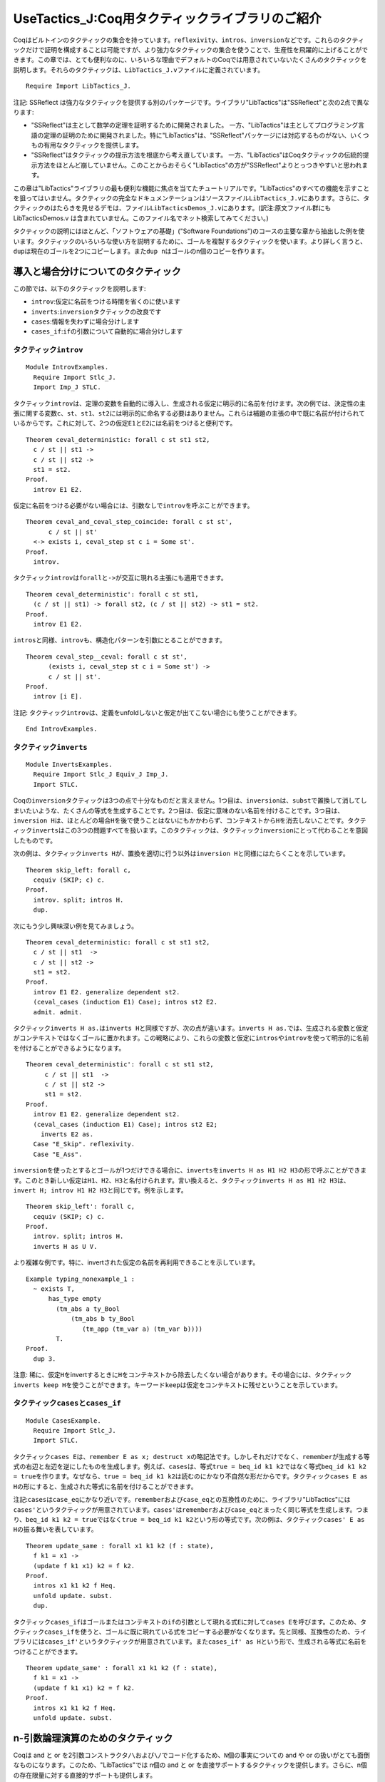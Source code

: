 UseTactics\_J:Coq用タクティックライブラリのご紹介
=================================================

Coqはビルトインのタクティックの集合を持っています。\ ``reflexivity``\ 、\ ``intros``\ 、\ ``inversion``\ などです。これらのタクティックだけで証明を構成することは可能ですが、より強力なタクティックの集合を使うことで、生産性を飛躍的に上げることができます。この章では、とても便利なのに、いろいろな理由でデフォルトのCoqでは用意されていないたくさんのタクティックを説明します。それらのタクティックは、\ ``LibTactics_J.v``\ ファイルに定義されています。

::

    Require Import LibTactics_J.

注記: SSReflect
は強力なタクティックを提供する別のパッケージです。ライブラリ"LibTactics"は"SSReflect"と次の2点で異なります:

-  "SSReflect"は主として数学の定理を証明するために開発されました。
   一方、"LibTactics"は主としてプログラミング言語の定理の証明のために開発されました。特に"LibTactics"は、"SSReflect"パッケージには対応するものがない、いくつもの有用なタクティックを提供します。
-  "SSReflect"はタクティックの提示方法を根底から考え直しています。
   一方、"LibTactics"はCoqタクティックの伝統的提示方法をほとんど崩していません。このことからおそらく"LibTactics"の方が"SSReflect"よりとっつきやすいと思われます。

この章は"LibTactics"ライブラリの最も便利な機能に焦点を当てたチュートリアルです。"LibTactics"のすべての機能を示すことを狙ってはいません。タクティックの完全なドキュメンテーションはソースファイル\ ``LibTactics_J.v``\ にあります。さらに、タクティックのはたらきを見せるデモは、ファイル\ ``LibTacticsDemos_J.v``\ にあります。(訳注:原文ファイル群にも
LibTacticsDemos.v
は含まれていません。このファイル名でネット検索してみてください。)

タクティックの説明にはほとんど、「ソフトウェアの基礎」("Software
Foundations")のコースの主要な章から抽出した例を使います。タクティックのいろいろな使い方を説明するために、ゴールを複製するタクティックを使います。より詳しく言うと、\ ``dup``\ は現在のゴールを2つにコピーします。また\ ``dup n``\ はゴールのn個のコピーを作ります。

導入と場合分けについてのタクティック
------------------------------------

この節では、以下のタクティックを説明します:

-  ``introv``:仮定に名前をつける時間を省くのに使います
-  ``inverts``:``inversion``\ タクティックの改良です
-  ``cases``:情報を失わずに場合分けします
-  ``cases_if``:``if``\ の引数について自動的に場合分けします

タクティック\ ``introv``
~~~~~~~~~~~~~~~~~~~~~~~~

::

    Module IntrovExamples.
      Require Import Stlc_J.
      Import Imp_J STLC.

タクティック\ ``introv``\ は、定理の変数を自動的に導入し、生成される仮定に明示的に名前を付けます。次の例では、決定性の主張に関する変数\ ``c``\ 、\ ``st``\ 、\ ``st1``\ 、\ ``st2``\ には明示的に命名する必要はありません。これらは補題の主張の中で既に名前が付けられているからです。これに対して、2つの仮定\ ``E1``\ と\ ``E2``\ には名前をつけると便利です。

::

    Theorem ceval_deterministic: forall c st st1 st2,
      c / st || st1 ->
      c / st || st2 ->
      st1 = st2.
    Proof.
      introv E1 E2.

仮定に名前をつける必要がない場合には、引数なしで\ ``introv``\ を呼ぶことができます。

::

    Theorem ceval_and_ceval_step_coincide: forall c st st',
          c / st || st'
      <-> exists i, ceval_step st c i = Some st'.
    Proof.
      introv.

タクティック\ ``introv``\ は\ ``forall``\ と\ ``->``\ が交互に現れる主張にも適用できます。

::

    Theorem ceval_deterministic': forall c st st1,
      (c / st || st1) -> forall st2, (c / st || st2) -> st1 = st2.
    Proof.
      introv E1 E2.

``intros``\ と同様、\ ``introv``\ も、構造化パターンを引数にとることができます。

::

    Theorem ceval_step__ceval: forall c st st',
          (exists i, ceval_step st c i = Some st') ->
          c / st || st'.
    Proof.
      introv [i E].

注記:
タクティック\ ``introv``\ は、定義をunfoldしないと仮定が出てこない場合にも使うことができます。

::

    End IntrovExamples.

タクティック\ ``inverts``
~~~~~~~~~~~~~~~~~~~~~~~~~

::

    Module InvertsExamples.
      Require Import Stlc_J Equiv_J Imp_J.
      Import STLC.

Coqの\ ``inversion``\ タクティックは3つの点で十分なものだと言えません。1つ目は、\ ``inversion``\ は、\ ``subst``\ で置換して消してしまいたいような、たくさんの等式を生成することです。2つ目は、仮定に意味のない名前を付けることです。3つ目は、\ ``inversion H``\ は、ほとんどの場合\ ``H``\ を後で使うことはないにもかかわらず、コンテキストから\ ``H``\ を消去しないことです。タクティック\ ``inverts``\ はこの3つの問題すべてを扱います。このタクティックは、タクティック\ ``inversion``\ にとって代わることを意図したものです。

次の例は、タクティック\ ``inverts H``\ が、置換を適切に行う以外は\ ``inversion H``\ と同様にはたらくことを示しています。

::

    Theorem skip_left: forall c,
      cequiv (SKIP; c) c.
    Proof.
      introv. split; intros H.
      dup.

次にもう少し興味深い例を見てみましょう。

::

    Theorem ceval_deterministic: forall c st st1 st2,
      c / st || st1  ->
      c / st || st2 ->
      st1 = st2.
    Proof.
      introv E1 E2. generalize dependent st2.
      (ceval_cases (induction E1) Case); intros st2 E2.
      admit. admit.

タクティック\ ``inverts H as.``\ は\ ``inverts H``\ と同様ですが、次の点が違います。\ ``inverts H as.``\ では、生成される変数と仮定がコンテキストではなくゴールに置かれます。この戦略により、これらの変数と仮定に\ ``intros``\ や\ ``introv``\ を使って明示的に名前を付けることができるようになります。

::

    Theorem ceval_deterministic': forall c st st1 st2,
         c / st || st1  ->
         c / st || st2 ->
         st1 = st2.
    Proof.
      introv E1 E2. generalize dependent st2.
      (ceval_cases (induction E1) Case); intros st2 E2;
        inverts E2 as.
      Case "E_Skip". reflexivity.
      Case "E_Ass".

``inversion``\ を使ったとするとゴールが1つだけできる場合に、\ ``inverts``\ を\ ``inverts H as H1 H2 H3``\ の形で呼ぶことができます。このとき新しい仮定は\ ``H1``\ 、\ ``H2``\ 、\ ``H3``\ と名付けられます。言い換えると、タクティック\ ``inverts H as H1 H2 H3``\ は、\ ``invert H; introv H1 H2 H3``\ と同じです。例を示します。

::

    Theorem skip_left': forall c,
      cequiv (SKIP; c) c.
    Proof.
      introv. split; intros H.
      inverts H as U V.

より複雑な例です。特に、invertされた仮定の名前を再利用できることを示しています。

::

    Example typing_nonexample_1 :
      ~ exists T,
          has_type empty
            (tm_abs a ty_Bool
                (tm_abs b ty_Bool
                   (tm_app (tm_var a) (tm_var b))))
            T.
    Proof.
      dup 3.

注意:
稀に、仮定\ ``H``\ をinvertするときに\ ``H``\ をコンテキストから除去したくない場合があります。その場合には、タクティック\ ``inverts keep H``\ を使うことができます。キーワード\ ``keep``\ は仮定をコンテキストに残せということを示しています。

タクティック\ ``cases``\ と\ ``cases_if``
~~~~~~~~~~~~~~~~~~~~~~~~~~~~~~~~~~~~~~~~~

::

    Module CasesExample.
      Require Import Stlc_J.
      Import STLC.

タクティック\ ``cases E``\ は、\ ``remember E as x; destruct x``\ の略記法です。しかしそれだけでなく、\ ``remember``\ が生成する等式の右辺と左辺を逆にしたものを生成します。例えば、\ ``cases``\ は、等式\ ``true = beq_id k1 k2``\ ではなく等式\ ``beq_id k1 k2 = true``\ を作ります。なぜなら、\ ``true = beq_id k1 k2``\ は読むのにかなり不自然な形だからです。タクティック\ ``cases E as H``\ の形にすると、生成された等式に名前を付けることができます。

注記:``cases``\ は\ ``case_eq``\ にかなり近いです。\ ``remember``\ および\ ``case_eq``\ との互換性のために、ライブラリ"LibTactics"には\ ``cases'``\ というタクティックが用意されています。\ ``cases'``\ は\ ``remember``\ および\ ``case_eq``\ とまったく同じ等式を生成します。つまり、\ ``beq_id k1 k2 = true``\ ではなく\ ``true = beq_id k1 k2``\ という形の等式です。次の例は、タクティック\ ``cases' E as H``\ の振る舞いを表しています。

::

    Theorem update_same : forall x1 k1 k2 (f : state),
      f k1 = x1 ->
      (update f k1 x1) k2 = f k2.
    Proof.
      intros x1 k1 k2 f Heq.
      unfold update. subst.
      dup.

タクティック\ ``cases_if``\ はゴールまたはコンテキストの\ ``if``\ の引数として現れる式\ ``E``\ に対して\ ``cases E``\ を呼びます。このため、タクティック\ ``cases_if``\ を使うと、ゴールに既に現れている式をコピーする必要がなくなります。先と同様、互換性のため、ライブラリには\ ``cases_if'``\ というタクティックが用意されています。また\ ``cases_if' as H``\ という形で、生成される等式に名前をつけることができます。

::

    Theorem update_same' : forall x1 k1 k2 (f : state),
      f k1 = x1 ->
      (update f k1 x1) k2 = f k2.
    Proof.
      intros x1 k1 k2 f Heq.
      unfold update. subst.

n-引数論理演算のためのタクティック
----------------------------------

Coqは and と or
を2引数コンストラクタ\ ``/\``\ および\ ``\/``\ でコード化するため、\ ``N``\ 個の事実についての
and や or の扱いがとても面倒なものになります。このため、"LibTactics"では
n個の and と or
を直接サポートするタクティックを提供します。さらに、n個の存在限量に対する直接的サポートも提供します。

この節では以下のタクティックを説明します:

-  ``splits``:n個の and を分解します
-  ``branch``:n個の or を分解します
-  ``exists``:n個の存在限量の証明をします。

   Module NaryExamples. Require Import References\_J SfLib\_J. Import
   STLCRef.

タクティック\ ``splits``
~~~~~~~~~~~~~~~~~~~~~~~~

タクティック\ ``splits``\ は、\ ``n``\ 個の命題の and
に適用され、\ ``n``\ 個のサブゴールを作ります。例えば、ゴール\ ``G1 /\ G2 /\ G3``\ を3つのサブゴール\ ``G1``\ 、\ ``G2``\ 、\ ``G3``\ に分解します。

::

    Lemma demo_splits : forall n m,
      n > 0 /\ n < m /\ m < n+10 /\ m <> 3.
    Proof.
      intros. splits.
    Admitted.

タクティック\ ``branch``
~~~~~~~~~~~~~~~~~~~~~~~~

タクティック\ ``branch k``\ は n個の or
の証明に使うことができます。例えば、ゴールが\ ``G1 \/ G2 \/ G3``\ という形のとき、タクティック\ ``branch 2``\ は\ ``G2``\ だけをサブゴールとします。次の例は\ ``branch``\ タクティックの振る舞いを表しています。

::

    Lemma demo_branch : forall n m,
      n < m \/ n = m \/ m < n.
    Proof.
      intros.
      destruct (lt_eq_lt_dec n m) as [[H1|H2]|H3].
      branch 1. apply H1.
      branch 2. apply H2.
      branch 3. apply H3.
    Qed.

タクティック\ ``exists``
~~~~~~~~~~~~~~~~~~~~~~~~

ライブラリ "LibTactics" は
n個の存在限量についての記法を用意しています。例えば、\ ``exists x, exists y, exists z, H``\ と書く代わりに\ ``exists x y z, H``\ と書くことができます。同様に、ライブラリはn引数のタクティック\ ``exists a b c``\ を提供します。これは、\ ``exists a; exists b; exists c``\ の略記法です。次の例はn個の存在限量についての記法とタクティックを表しています。

::

    Theorem progress : forall ST t T st,
      has_type empty ST t T ->
      store_well_typed ST st ->
      value t \/ exists t' st', t / st ==> t' / st'.

注記:
n個の存在限量についての同様の機能が標準ライブラリのモジュール\ ``Coq.Program.Syntax``\ で提供されています。ただ、このモジュールのものは限量対象が4つまでしか対応していませんが、\ ``LibTactics``\ は10個までサポートしています。

::

    End NaryExamples.

等式を扱うタクティック
----------------------

他の対話的証明支援器と比べたCoqの大きな弱点の一つは、等式に関する推論のサポートが比較的貧弱なことです。次に説明するタクティックは、等式を扱う証明記述を簡単にすることを狙ったものです。

この節で説明するタクティックは次のものです:

-  ``asserts_rewrite``: 書き換えのための等式を導入します
-  ``cuts_rewrite``: サブゴールが交換される以外は同じです
-  ``substs``:``subst``\ タクティックを改良します
-  ``fequals``:``f_equal``\ タクティックを改良します
-  ``applys_eq``:
   仮定\ ``P x z``\ を使って、等式\ ``y = z``\ を自動生成し、\ ``P x y``\ を証明します

   Module EqualityExamples.

タクティック\ ``asserts_rewrite``\ と\ ``cuts_rewrite``
~~~~~~~~~~~~~~~~~~~~~~~~~~~~~~~~~~~~~~~~~~~~~~~~~~~~~~~

タクティック\ ``asserts_rewrite (E1 = E2)``\ はゴール内の\ ``E1``\ を\ ``E2``\ で置換し、ゴール\ ``E1 = E2``\ を生成します。

::

    Theorem mult_0_plus : forall n m : nat,
      (0 + n) * m = n * m.
    Proof.
      dup.

注記:``asserts_rewrite (E1 = E2) in H``\ と書いた場合、
-------------------------------------------------------

ゴールの代わりに仮定\ ``H``\ を書き換えます。

タクティック\ ``cuts_rewrite (E1 = E2)``\ は\ ``asserts_rewrite (E1 = E2)``\ と同様ですが、等式\ ``E1 = E2``\ が最初のサブゴールになります。

::

    Theorem mult_0_plus' : forall n m : nat,
      (0 + n) * m = n * m.
    Proof.
      intros n m.
      cuts_rewrite (0 + n = n).
        reflexivity.

より一般には、タクティック\ ``asserts_rewrite``\ と\ ``cuts_rewrite``\ は補題を引数としてとることができます。例えば\ ``asserts_rewrite (forall a b, a*(S b) = a*b+a)``\ と書くことができます。この記法は\ ``a``\ や\ ``b``\ が大きな項であるとき便利です。その大きな項を繰り返さずに済むからです。

::

    Theorem mult_0_plus'' : forall u v w x y z: nat,
      (u + v) * (S (w * x + y)) = z.
    Proof.
      intros. asserts_rewrite (forall a b, a*(S b) = a*b+a).

タクティック\ ``substs``
~~~~~~~~~~~~~~~~~~~~~~~~

タクティック\ ``substs``\ は\ ``subst``\ と同様ですが、\ ``subst``\ と違い、ゴールが\ ``x = f x``\ のような「循環する等式」を含むときも失敗しません。

::

    Lemma demo_substs : forall x y (f:nat->nat),
      x = f x -> y = x -> y = f x.
    Proof.
      intros. substs.

タクティック\ ``fequals``
~~~~~~~~~~~~~~~~~~~~~~~~~

タクティック\ ``fequals``\ は\ ``f_equal``\ と同様ですが、生成される自明なサブゴールを直接解決してしまう点が違います。さらに、タクティック\ ``fequals``\ はタプル間の等式の扱いが強化されています。

::

    Lemma demo_fequals : forall (a b c d e : nat) (f : nat->nat->nat->nat->nat),
      a = 1 -> b = e -> e = 2 ->
      f a b c d = f 1 2 c 4.
    Proof.
      intros. fequals.

タクティック\ ``applys_eq``
~~~~~~~~~~~~~~~~~~~~~~~~~~~

タクティック\ ``applys_eq``\ は\ ``eapply``\ の変種で、単一化できない部分項間の等式を導入します。例えば、ゴールが命題\ ``P x y``\ で、\ ``P x z``\ が成立するという仮定\ ``H``\ があるとします。また\ ``y``\ と\ ``z``\ が等しいことが証明できることはわかっているとします。すると、タクティック\ ``assert_rewrite (y = z)``\ を呼び、ゴールを\ ``P x z``\ に変えることができます。しかしこれには、\ ``y``\ と\ ``z``\ の値のコピー&ペーストが必要になります。タクティック\ ``applys_eq``\ を使うと、この場合\ ``applys_eq H 1``\ とできます。すると、ゴールは証明され、サブゴール\ ``y = z``\ が残ります。\ ``applys_eq``\ の引数の値\ ``1``\ は、\ ``P x y``\ の右から1番目の引数についての等式を導入したいことを表します。以下の3つの例は、それぞれ\ ``applys_eq H 1``\ 、\ ``applys_eq H 2``\ 、\ ``applys_eq H 1 2``\ を呼んだときの振る舞いを示します。

::

    Axiom big_expression_using : nat->nat.

もしミスマッチが\ ``P``\ の第2引数ではなく第1引数だった場合には、\ ``applys_eq H 2``\ と書きます。出現は右からカウントされることを思い出してください。

::

    Lemma demo_applys_eq_2 : forall (P:nat->nat->Prop) x y z,
      P (big_expression_using z) x ->
      P (big_expression_using y) x.
    Proof.
      introv H. applys_eq H 2.
    Admitted.

2つの引数にミスマッチがある場合、2つの等式が欲しくなります。そのためには、\ ``applys_eq H 1 2``\ とできます。より一般に、タクティック\ ``applys_eq``\ は1つの補題と自然数の列を引数としてとります。

::

    Lemma demo_applys_eq_3 : forall (P:nat->nat->Prop) x1 x2 y1 y2,
      P (big_expression_using x2) (big_expression_using y2) ->
      P (big_expression_using x1) (big_expression_using y1).
    Proof.
      introv H. applys_eq H 1 2.

便利な略記法をいくつか
----------------------

チュートリアルのこの節では、証明記述をより短かく、より読みやすくするのに役立つタクティックをいくつか紹介します:

-  ``unfolds``\ (引数なし): 先頭の定義を unfold します
-  ``false``: ゴールを\ ``False``\ で置換します
-  ``gen``:``dependent generalize``\ の略記法です
-  ``skip``: サブゴールをスキップします(存在変数と組み合わせて使います)
-  ``sort``: 証明コンテキストの下の命題を動かします

タクティック\ ``unfolds``
~~~~~~~~~~~~~~~~~~~~~~~~~

::

    Module UnfoldsExample.
      Require Import Hoare_J.

タクティック\ ``unfolds``\ (引数なし) はゴールの先頭の定数を unfold
します。このタクティックは定数を明示的に指名する手間を省きます。

::

    Lemma bexp_eval_true : forall b st,
      beval st b = true -> (bassn b) st.
    Proof.
      intros b st Hbe. dup.

注記:
タクティック\ ``hnf``\ はすべての先頭の定数をunfoldしますが、これと対照的に\ ``unfolds``\ は1つだけunfoldします。

注記:
タクティック\ ``unfolds in H``\ は仮定\ ``H``\ の先頭の定義をunfoldします。

::

    End UnfoldsExample.

タクティック\ ``false``\ と\ ``tryfalse``
~~~~~~~~~~~~~~~~~~~~~~~~~~~~~~~~~~~~~~~~~

タクティック\ ``false``\ は任意のゴールを\ ``False``\ に置換します。簡単に言うと、\ ``apply ex_falso_quodlibet``\ の略記法です。さらに\ ``false``\ は、不条理な仮定(``False``\ や\ ``0 = S n``\ など)や矛盾した仮定(``x = true``\ と\ ``x = false``\ など)を含むゴールを証明します。

::

    Lemma demo_false :
      forall n, S n = 1 -> n = 0.
    Proof.
      intros. destruct n. reflexivity. false.
    Qed.

タクティック\ ``tryfalse``\ は\ ``try solve [false``]
の略記法です。このタクティックはゴールの矛盾を探します。タクティック\ ``tryfalse``\ は一般に場合分けの後で呼ばれます。

::

    Lemma demo_tryfalse :
      forall n, S n = 1 -> n = 0.
    Proof.
      intros. destruct n; tryfalse. reflexivity.
    Qed.

タクティック\ ``gen``
~~~~~~~~~~~~~~~~~~~~~

タクティック\ ``gen``\ は\ ``generalize dependent``\ の略記法です。たくさんの引数を一度に受けます。このタクティックは\ ``gen x y z``\ という形で呼びます。

::

    Module GenExample.
      Require Import Stlc_J.
      Import STLC.

    Lemma substitution_preserves_typing : forall Gamma x U v t S,
         has_type (extend Gamma x U) t S ->
         has_type empty v U ->
         has_type Gamma (subst v x t) S.
    Proof.
      dup.

タクティック\ ``skip``\ 、\ ``skip_rewrite``\ 、\ ``skip_goal``
~~~~~~~~~~~~~~~~~~~~~~~~~~~~~~~~~~~~~~~~~~~~~~~~~~~~~~~~~~~~~~~

サブゴールをadmitできることは証明を構成するうえでとても便利です。証明の一番興味深いケースに最初にフォーカスできるようになるからです。タクティック\ ``skip``\ は\ ``admit``\ と似ていますが、証明が存在変数を含む場合にも機能します。存在変数とは、\ ``?24``\ のように名前がクエスチョンマークから始まる変数で、典型的には\ ``eapply``\ によって導入されるものであったことを思い出してください。

::

    Module SkipExample.
      Require Import Stlc_J.
      Import STLC.

    Example astep_example1 :
      (APlus (ANum 3) (AMult (ANum 3) (ANum 4))) / empty_state ==>a* (ANum 15).
    Proof.
      eapply rsc_step. skip.

タクティック\ ``skip H: P``\ は仮定\ ``H: P``\ をコンテキストに追加します。このときに命題\ ``P``\ が真かどうかのチェックはしません。このタクティックは、事実を、証明を後回しにして利用するのに便利です。注意:``skip H: P``\ は単に\ ``assert (H:P). skip.``\ の略記法です。

::

    Theorem demo_skipH : True.
    Proof.
      skip H: (forall n m : nat, (0 + n) * m = n * m).
    Admitted.

タクティック\ ``skip_rewrite (E1 = E2)``\ はゴールの\ ``E1``\ を\ ``E2``\ で置換します。このときに\ ``E1``\ が実際に\ ``E2``\ と等しいかはチェックしません。

::

    Theorem mult_0_plus : forall n m : nat,
      (0 + n) * m = n * m.
    Proof.
      dup.

注記:
タクティック\ ``skip_rewrite``\ は実際は\ ``asserts_rewrite``\ と同じように補題を引数としてとることができます。

タクティック\ ``skip_goal``\ は現在のゴールを仮定として追加します。このごまかしは帰納法による証明の構造の構成の際に、帰納法の仮定がより小さい引数だけに適用されるかを心配しないで済むため有用です。\ ``skip_goal``\ を使うことで、証明を次の2ステップで構成できます：最初に、帰納法の仮定の細部の調整に時間を浪費せずに、主要な議論が通るかをチェックし、その後、帰納法の仮定の呼び出しの調整にフォーカスするというステップです。

::

    Theorem ceval_deterministic: forall c st st1 st2,
      c / st || st1 ->
      c / st || st2 ->
      st1 = st2.
    Proof.

タクティック\ ``sort``
~~~~~~~~~~~~~~~~~~~~~~

::

    Module SortExamples.
      Require Import Imp_J.

タクティック\ ``sort``\ は証明コンテキストを再構成し、変数が上に仮定が下になるようにします。これにより、証明コンテキストはより読みやすくなります。

::

    Theorem ceval_deterministic: forall c st st1 st2,
      c / st || st1 ->
      c / st || st2 ->
      st1 = st2.
    Proof.
      intros c st st1 st2 E1 E2.
      generalize dependent st2.
      (ceval_cases (induction E1) Case); intros st2 E2; inverts E2.
      admit. admit.

高度な補題具体化のためのタクティック
------------------------------------

この最後の節では、補題に引数のいくつかを与え、他の引数は明示化しないままで、補題を具体化するメカニズムについて記述します。具体値を与えられない変数は存在変数となり、具体化が与えられない事実はサブゴールになります。

注記:
この具体化メカニズムは「暗黙の引数」メカニズムをはるかに超越する能力を提供します。この節で記述する具体化メカニズムのポイントは、どれだけの
'\_'記号を書かなければならないかの計算に時間を使わなくてよくなることです。

この節では、Coq
の便利な連言(and)と存在限量の分解機構を使います。簡単に言うと、\ ``intros``\ や\ ``destruct``\ は\ ``[H1 [H2 [H3 [H4 H5``]]]]の略記法としてパターン\ ``(H1 & H2 & H3 & H4 & H5)``\ をとることができます。例えば\ ``destruct (typing_inversion_var _ _ _ Htypt) as [T [Hctx Hsub``].]は\ ``destruct (typing_inversion_var _ _ _ Htypt) as (T & Hctx & Hsub).``\ と書くことができます。

``lets``\ のはたらき
~~~~~~~~~~~~~~~~~~~~

利用したい補題(または仮定)がある場合、大抵、この補題に明示的に引数を与える必要があります。例えば次のような形です:``destruct (typing_inversion_var _ _ _ Htypt) as (T & Hctx & Hsub).``\ 何回も'\_'記号を書かなければならないのは面倒です。何回書くかを計算しなければならないだけでなく、このことで証明記述がかなり汚なくもなります。タクティック\ ``lets``\ を使うことで、次のように簡単に書くことができます:``lets (T & Hctx & Hsub): typing_inversion_var Htypt.``

簡単に言うと、このタクティック\ ``lets``\ は補題のたくさんの変数や仮定を特定します。記法は\ ``lets I: E0 E1 .. EN``\ という形です。そうすると事実\ ``E0``\ に引数\ ``E1``\ から\ ``EN``\ を与えて\ ``I``\ という名前の仮定を作ります。すべての引数を与えなければならないわけではありませんが、与えなければならない引数は、正しい順番で与えなければなりません。このタクティックは、与えられた引数を使って補題をどうしたら具体化できるかを計算するために、型の上の
first-match アルゴリズムを使います。

::

    Module ExamplesLets.
      Require Import Subtyping_J.

最初に、型が\ ``has_type G (tm_var x) T``\ である仮定\ ``H``\ を持つとします。タクティック\ ``lets K: typing_inversion_var H``\ を呼ぶことで補題\ ``typing_inversion_var``\ を結論として得ることができます。以下の通りです。

::

    Lemma demo_lets_1 : forall (G:context) (x:id) (T:ty),
      has_type G (tm_var x) T -> True.
    Proof.
      intros G x T H. dup.

今、\ ``G``\ 、\ ``x``\ 、\ ``T``\ の値を知っていて、\ ``S``\ を得たいとします。また、サブゴールとして\ ``has_type G (tm_var x) T``\ が生成されていたとします。\ ``typing_inversion_var``\ の残った引数のすべてをサブゴールとして生成したいことを示すために、'\_'を三連した記号\ ``___``\ を使います。(後に、\ ``___``\ を書くのを避けるために\ ``forwards``\ という略記用タクティックを導入します。)

::

    Lemma demo_lets_2 : forall (G:context) (x:id) (T:ty), True.
    Proof.
      intros G x T.
      lets (S & Eq & Sub): typing_inversion_var G x T ___.
    Admitted.

通常、\ ``has_type G (tm_var x) T``\ を証明するのに適したコンテキスト\ ``G``\ と型\ ``T``\ は1つだけしかないので、実は\ ``G``\ と\ ``T``\ を明示的に与えることに煩わされる必要はありません。\ ``lets (S & Eq & Sub): typing_inversion_var x``\ とすれば十分です。このとき、変数\ ``G``\ と\ ``T``\ は存在変数を使って具体化されます。

::

    Lemma demo_lets_3 : forall (x:id), True.
    Proof.
      intros x.
      lets (S & Eq & Sub): typing_inversion_var x ___.
    Admitted.

より極端に、\ ``typing_inversion_var``\ の具体化のために引数をまったく与えないこともできます。この場合、3つの単一化変数が導入されます。

::

    Lemma demo_lets_4 : True.
    Proof.
      lets (S & Eq & Sub): typing_inversion_var ___.
    Admitted.

注意:``lets``\ に補題の名前だけを引数として与えた場合、その補題が証明コンテキストに追加されるだけで、その引数を具体化しようとすることは行いません。

::

    Lemma demo_lets_5 : True.
    Proof.
      lets H: typing_inversion_var.
    Admitted.

``lets``\ の最後の便利な機能は '\_'
を2つ続けた記号\ ``__``\ です。これを使うと、いくつかの引数が同じ型を持つとき引数を1つスキップできます。以下の例は、\ ``m``\ を値\ ``3``\ に具体化したい一方、\ ``n``\ は存在変数を使って具体化したい場面です。

::

    Lemma demo_lets_underscore :
      (forall n m, n <= m -> n < m+1) -> True.
    Proof.
      intros H.

注意:
証明記述の中で\ ``H``\ の名前を言う必要がないとき、\ ``lets H: E0 E1 E2``\ の代わりに\ ``lets: E0 E1 E2``\ と書くことができます。

注意:
タクティック\ ``lets``\ は5つまでの引数をとることができます。5個を越える引数を与えることができる場合に、別の構文があります。キーワード\ ``>>``\ から始まるリストを使ったものです。例えば\ ``lets H: (>> E0 E1 E2 E3 E4 E5 E6 E7 E8 E9 10)``\ と書きます。

::

    End ExamplesLets.

``applys``\ 、\ ``forwards``\ 、\ ``specializes``\ のはたらき
~~~~~~~~~~~~~~~~~~~~~~~~~~~~~~~~~~~~~~~~~~~~~~~~~~~~~~~~~~~~~

タクティック\ ``applys``\ 、\ ``forwards``\ 、\ ``specializes``\ は\ ``lets``\ を特定の用途に使う場面での略記法です。

-  ``forwards``\ は補題のすべての引数を具体化する略記法です。
   より詳しくは、\ ``forwards H: E0 E1 E2 E3``\ は\ ``lets H: E0 E1 E2 E3 ___``\ と同じです。ここで\ ``___``\ の意味は前に説明した通りです。
-  ``applys``\ は、\ ``lets``\ の高度な具体化モードにより補題を構築し、
   それをすぐに使うことにあたります。これから、\ ``applys E0 E1 E2 E3``\ は、\ ``lets H: E0 E1 E2 E3``\ の後\ ``eapply H``\ 、\ ``clear H``\ と続けることと同じです。
-  ``specializes``\ は、コンテキストの仮定を特定の引数でその場で具体化することの略記法です。
   より詳しくは、\ ``specializes H E0 E1``\ は\ ``lets H': H E0 E1``\ の後\ ``clear H``\ 、\ ``rename H' into H``\ と続けることと同じです。

``applys``\ の使用例は以下で出てきます。\ ``specializes``\ と\ ``forwards``\ の使用例は、チュートリアルファイル\ ``UseAuto_J.v``\ にいくつか含まれています。

具体化の例
~~~~~~~~~~

::

    Module ExamplesInstantiations.
      Require Import Subtyping_J.

以下の証明では、いくつかの場所で\ ``lets``\ が\ ``destruct``\ の代わりに、\ ``applys``\ が\ ``apply``\ の代わりに使われます。その場所は
"old:"で始まるコメントで示されています。\ ``lets``\ を使う練習問題も示されています。

::

    Lemma substitution_preserves_typing : forall Gamma x U v t S,
         has_type (extend Gamma x U) t S ->
         has_type empty v U ->
         has_type Gamma (subst v x t) S.
    Proof with eauto.
      intros Gamma x U v t S Htypt Htypv.
      generalize dependent S. generalize dependent Gamma.
      (tm_cases (induction t) Case); intros; simpl.
      Case "tm_var".
        rename i into y.


        (* old: destruct (typing_inversion_var _ _ _ Htypt) as [T [Hctx Hsub]].*) 


           (* old: destruct (free_in_context _ _ S empty Hcontra) as [T' HT']... *) 


        (* 練習問題: 次の[destruct]を[lets]に換えなさい *)


        (* old: destruct (typing_inversion_app _ _ _ _ Htypt) as [T1 [Htypt1 Htypt2]].
                eapply T_App... *)


        (* old: destruct (typing_inversion_abs _ _ _ _ _ Htypt). *)


        (* old: apply T_Sub with (ty_arrow T1 T2)... *)


        (* old: assert (subtype ty_Unit S) by apply (typing_inversion_unit _ _ Htypt)... *)

    lets: typing_inversion_unit Htypt...


    Qed.

    End ExamplesInstantiations.

